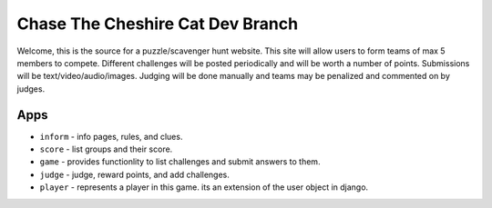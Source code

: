 Chase The Cheshire Cat Dev Branch
=================================

Welcome, this is the source for a puzzle/scavenger hunt website. This site will allow users to form teams of max 5 members to compete.
Different challenges will be posted periodically and will be worth a number of points. Submissions will be text/video/audio/images. Judging will be done
manually and teams may be penalized and commented on by judges.

Apps
****

* ``inform`` - info pages, rules, and clues.
* ``score`` - list groups and their score.
* ``game`` - provides functionlity to list challenges and submit answers to them.
* ``judge`` - judge, reward points, and add challenges.
* ``player`` - represents a player in this game. its an extension of the user object in django. 
